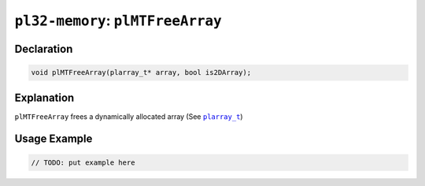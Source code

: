 **********************************
``pl32-memory``: ``plMTFreeArray``
**********************************

Declaration
-----------

.. code-block:: c

    void plMTFreeArray(plarray_t* array, bool is2DArray);

Explanation
-----------

``plMTFreeArray`` frees a dynamically allocated array (See |plarray_t|_)

Usage Example
-------------

.. code-block:: c

    // TODO: put example here

.. |plarray_t| replace:: ``plarray_t``

.. _plarray_t: plarray.rst